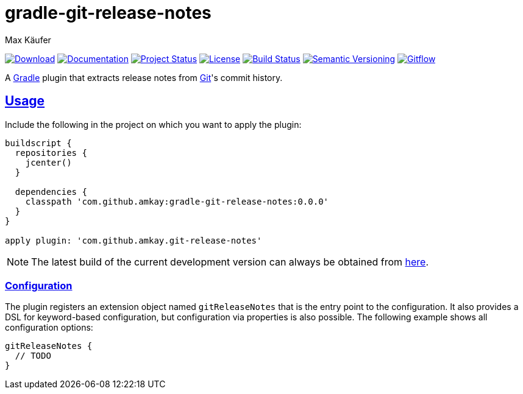 = gradle-git-release-notes
Max Käufer;
:version: 0.0.0
:doc-version: dev
:doc-path: https://amkay.github.io/gradle-git-release-notes/develop/doc
:download-version: dev
:download-path: https://github.com/amkay/gradle-git-release-notes/tree/gh-pages/develop
:doctype: book
:sectanchors:
:sectlinks:
:source-highlighter: highlightjs
:icons: font


image:https://img.shields.io/badge/download-{download-version}-blue.svg["Download", link="{download-path}"]
image:https://img.shields.io/badge/docs-{doc-version}-blue.svg["Documentation", link="{doc-path}/groovydoc"]
image:http://stillmaintained.com/amkay/gradle-github-release.svg["Project Status", link="https://stillmaintained.com/amkay/gradle-git-release-notes"]
image:https://img.shields.io/github/license/amkay/gradle-github-release.svg["License", link="https://github.com/amkay/gradle-git-release-notes/blob/master/LICENSE.md"]
image:https://travis-ci.org/amkay/gradle-github-release.svg?branch=develop["Build Status", link="https://travis-ci.org/amkay/gradle-git-release-notes"]
//image:https://www.versioneye.com/user/projects/project-id-here/badge.svg?style=flat["Dependency Status", link="https://www.versioneye.com/user/projects/project-id-here"]
image:https://img.shields.io/badge/semver-2.0.0-blue.svg["Semantic Versioning", link="http://semver.org/spec/v2.0.0.html"]
image:https://img.shields.io/badge/git-flow-blue.svg["Gitflow", link="http://nvie.com/posts/a-successful-git-branching-model/"]

A https://gradle.org/[Gradle] plugin that extracts release notes from https://git-scm.com[Git]'s commit history.



[[usage]]
== Usage

Include the following in the project on which you want to apply the plugin:

[source,groovy,subs="attributes"]
----
buildscript {
  repositories {
    jcenter()
  }

  dependencies {
    classpath 'com.github.amkay:gradle-git-release-notes:{version}'
  }
}

apply plugin: 'com.github.amkay.git-release-notes'
----

NOTE: The latest build of the current development version can always be obtained from https://github.com/amkay/gradle-git-release-notes/tree/gh-pages/develop[here].


[[configuration]]
=== Configuration

The plugin registers an extension object named `gitReleaseNotes` that is the entry point to the configuration.
It also provides a DSL for keyword-based configuration, but configuration via properties is also possible.
The following example shows all configuration options:

[source,groovy]
----
gitReleaseNotes {
  // TODO
}
----

